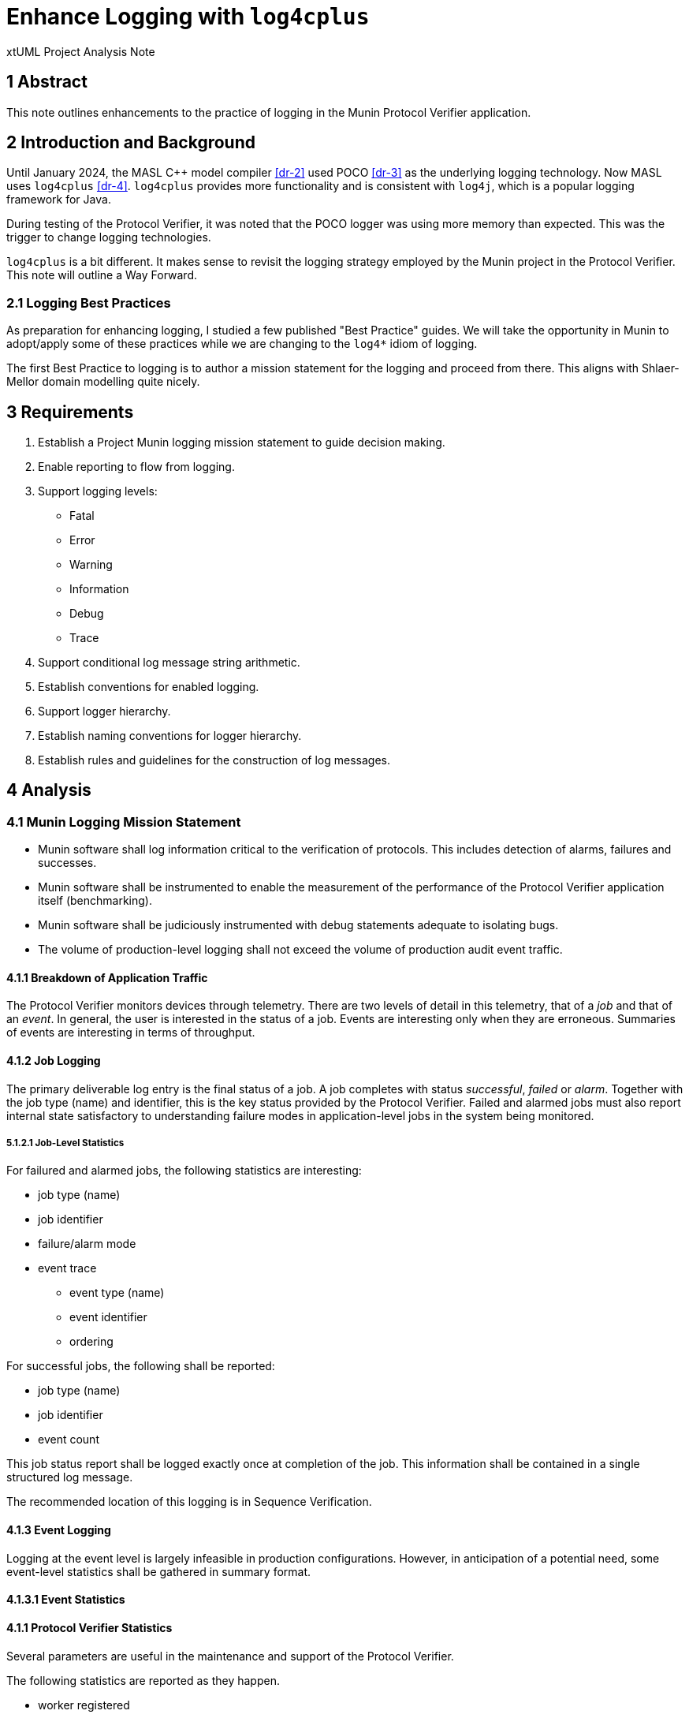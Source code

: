 = Enhance Logging with `log4cplus`

xtUML Project Analysis Note

== 1 Abstract

This note outlines enhancements to the practice of logging in the Munin
Protocol Verifier application.

== 2 Introduction and Background

Until January 2024, the MASL C{plus}{plus} model compiler <<dr-2>> used POCO
<<dr-3>> as the underlying logging technology.  Now MASL uses
`log4cplus` <<dr-4>>.  `log4cplus` provides more functionality and is
consistent with `log4j`, which is a popular logging framework for Java.

During testing of the Protocol Verifier, it was noted that the POCO logger
was using more memory than expected.  This was the trigger to change
logging technologies.

`log4cplus` is a bit different.  It makes sense to revisit the logging
strategy employed by the Munin project in the Protocol Verifier.  This
note will outline a Way Forward.

=== 2.1 Logging Best Practices

As preparation for enhancing logging, I studied a few published "Best
Practice" guides.  We will take the opportunity in Munin to adopt/apply
some of these practices while we are changing to the `log4*` idiom of
logging.

The first Best Practice to logging is to author a mission statement for
the logging and proceed from there.  This aligns with Shlaer-Mellor
domain modelling quite nicely.

== 3 Requirements

. Establish a Project Munin logging mission statement to guide decision
  making.
. Enable reporting to flow from logging.
. Support logging levels:
  ** Fatal
  ** Error
  ** Warning
  ** Information
  ** Debug
  ** Trace
. Support conditional log message string arithmetic.
. Establish conventions for enabled logging.
. Support logger hierarchy.
. Establish naming conventions for logger hierarchy.
. Establish rules and guidelines for the construction of log messages.

== 4 Analysis

=== 4.1 Munin Logging Mission Statement

* Munin software shall log information critical to the verification of protocols.
  This includes detection of alarms, failures and successes.
* Munin software shall be instrumented to enable the measurement of the
  performance of the Protocol Verifier application itself (benchmarking).
* Munin software shall be judiciously instrumented with debug statements
  adequate to isolating bugs.
* The volume of production-level logging shall not exceed the volume of
  production audit event traffic.

==== 4.1.1 Breakdown of Application Traffic

The Protocol Verifier monitors devices through telemetry.  There are two
levels of detail in this telemetry, that of a _job_ and that of an
_event_.  In general, the user is interested in the status of a job.
Events are interesting only when they are erroneous.  Summaries of events
are interesting in terms of throughput.

==== 4.1.2 Job Logging

The primary deliverable log entry is the final status of a job.  A job
completes with status _successful_, _failed_ or _alarm_.  Together with
the job type (name) and identifier, this is the key status provided by the
Protocol Verifier.  Failed and alarmed jobs must also report internal
state satisfactory to understanding failure modes in application-level
jobs in the system being monitored.

===== 5.1.2.1 Job-Level Statistics

For failured and alarmed jobs, the following statistics are interesting:

* job type (name)
* job identifier
* failure/alarm mode
* event trace
  ** event type (name)
  ** event identifier
  ** ordering

For successful jobs, the following shall be reported:

* job type (name)
* job identifier
* event count

This job status report shall be logged exactly once at completion of the
job.  This information shall be contained in a single structured log
message.

The recommended location of this logging is in Sequence Verification.

==== 4.1.3 Event Logging

Logging at the event level is largely infeasible in production configurations.
However, in anticipation of a potential need, some event-level statistics
shall be gathered in summary format.

==== 4.1.3.1 Event Statistics

==== 4.1.1 Protocol Verifier Statistics

Several parameters are useful in the maintenance and support of the
Protocol Verifier.

The following statistics are reported as they happen.

* worker registered
* worker deregistered
* unassigned job count exceeded
  ** job count exceeded is reported once upon occurrence and then only
     reported again if the job count goes below the threshold.

The following statistic are reported periodically.

* event count since start
* event throughput
* worker count
* concurrent jobs at worker
* concurrent jobs overall
* unassigned jobs
* unassigned job count exceeded

This information shall be reported on a regular basis not exceeding once
per second (1 Hertz).

The recommended location of this logging is in Job Management.

=== 4.2 Logger Hierarchy

* The top-level logger shall be 'pv' (Protocol Verifier).
* Each domain shall have a logger.
  ** 'pv.jm':  Job Management
  ** 'pv.aeo':  Audit Event Ordering
  ** 'pv.sv':  Sequence Verification
  ** 'pv.istore':  Invariant Store
  ** 'pv.vg':  Verification Gateway
* Each domain shall define at least 2 loggers:  'job' and 'event'.
  ** 'pv.jm.job':  Job Management job logger
  ** 'pv.jm.event':  Job Management event logger
* Each domain may define lower-level loggers for specific purposes.
  ** 'pv.sv.happy':  Sequence Verification Happy module (class)
  ** 'pv.sv.unhappy':  Sequence Verification Unhappy module (class)
* Job Management may define a logger for the jobId.
  ** 'pv.jm.jobid':  Persist and rotate job IDs.

== 5 Work Required

== 6 Acceptance Test

== 7 Document References

. [[dr-1]] https://github.com/xtuml/munin/issues/188[188 - Enhance Logging]
. [[dr-2]] https://github.com/xtuml/masl[MASL C{plus}{plus} Model Compiler GitHub Repository]
. [[dr-3]] https://pocoproject.org/[POCO Project]
. [[dr-4]] https://github.com/log4cplus/log4cplus[log4cplus]

---

This work is licensed under the Creative Commons CC0 License

---
